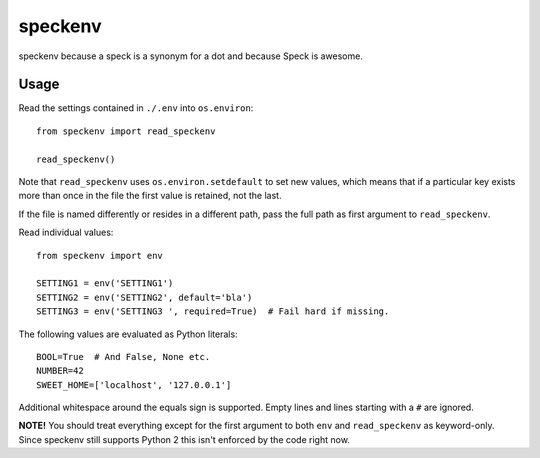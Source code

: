 ========
speckenv
========

speckenv because a speck is a synonym for a dot and because Speck is awesome.

Usage
=====

Read the settings contained in ``./.env`` into ``os.environ``::

    from speckenv import read_speckenv

    read_speckenv()

Note that ``read_speckenv`` uses ``os.environ.setdefault`` to set new values,
which means that if a particular key exists more than once in the file the
first value is retained, not the last.

If the file is named differently or resides in a different path, pass the
full path as first argument to ``read_speckenv``.

Read individual values::

    from speckenv import env

    SETTING1 = env('SETTING1')
    SETTING2 = env('SETTING2', default='bla')
    SETTING3 = env('SETTING3 ', required=True)  # Fail hard if missing.

The following values are evaluated as Python literals::

    BOOL=True  # And False, None etc.
    NUMBER=42
    SWEET_HOME=['localhost', '127.0.0.1']

Additional whitespace around the equals sign is supported. Empty lines and
lines starting with a ``#`` are ignored.

**NOTE!** You should treat everything except for the first argument to
both ``env`` and ``read_speckenv`` as keyword-only. Since speckenv still
supports Python 2 this isn't enforced by the code right now.
